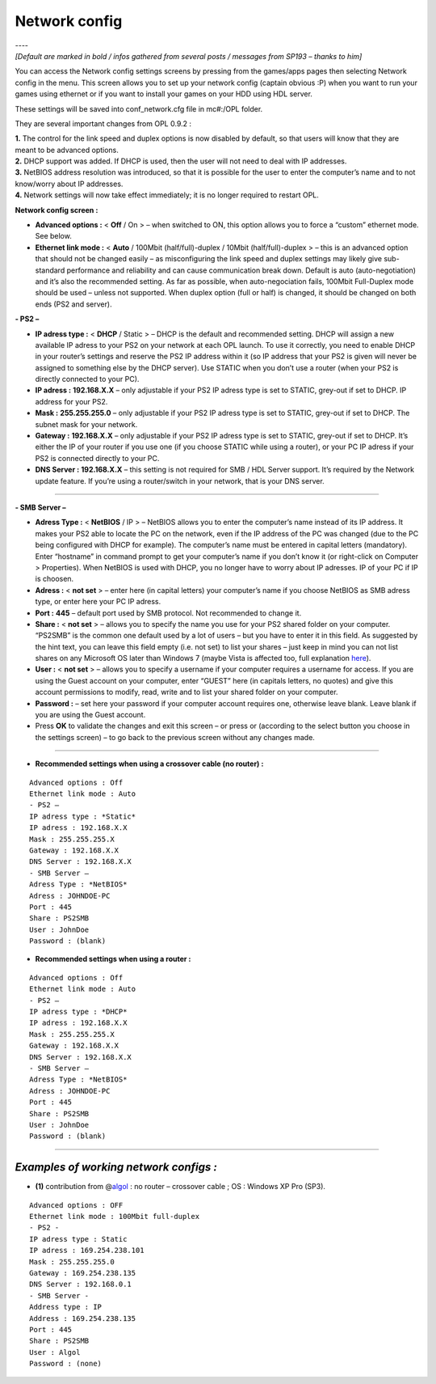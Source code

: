 .. _network_config:

**Network config**
==================

| ----
| *[Default are marked in bold / infos gathered from several posts /
  messages from SP193 – thanks to him]*

You can access the Network config settings screens by pressing |start|
from the games/apps pages then selecting Network config in the menu.
This screen allows you to set up your network config (captain obvious
:P) when you want to run your games using ethernet or if you want to
install your games on your HDD using HDL server.

These settings will be saved into conf_network.cfg file in mc#:/OPL
folder.

They are several important changes from OPL 0.9.2 :

| **1.** The control for the link speed and duplex options is now
  disabled by default, so that users will know that they are meant to be
  advanced options.
| **2.** DHCP support was added. If DHCP is used, then the user will not
  need to deal with IP addresses.
| **3.** NetBIOS address resolution was introduced, so that it is
  possible for the user to enter the computer’s name and to not
  know/worry about IP addresses.
| **4.** Network settings will now take effect immediately; it is no
  longer required to restart OPL.

.. image:: 1211205318-network-config.png
   :alt: title

**Network config screen :**

-  **Advanced options :** < **Off** / On > – when switched to ON, this
   option allows you to force a “custom” ethernet mode. See below.

-  **Ethernet link mode :** < **Auto** / 100Mbit (half/full)-duplex /
   10Mbit (half/full)-duplex > – this is an advanced option that should
   not be changed easily – as misconfiguring the link speed and duplex
   settings may likely give sub-standard performance and reliability and
   can cause communication break down. Default is auto
   (auto-negotiation) and it’s also the recommended setting. As far as
   possible, when auto-negociation fails, 100Mbit Full-Duplex mode
   should be used – unless not supported. When duplex option (full or
   half) is changed, it should be changed on both ends (PS2 and server).

**- PS2 –**

-  **IP adress type :** < **DHCP** / Static > – DHCP is the default and
   recommended setting. DHCP will assign a new available IP adress to
   your PS2 on your network at each OPL launch. To use it correctly, you
   need to enable DHCP in your router’s settings and reserve the PS2 IP
   address within it (so IP address that your PS2 is given will never be
   assigned to something else by the DHCP server). Use STATIC when you
   don’t use a router (when your PS2 is directly connected to your PC).

-  **IP adress :** **192.168.X.X** – only adjustable if your PS2 IP
   adress type is set to STATIC, grey-out if set to DHCP. IP address for
   your PS2.

-  **Mask :** **255.255.255.0** – only adjustable if your PS2 IP adress
   type is set to STATIC, grey-out if set to DHCP. The subnet mask for
   your network.

-  **Gateway :** **192.168.X.X** – only adjustable if your PS2 IP adress
   type is set to STATIC, grey-out if set to DHCP. It’s either the IP of
   your router if you use one (if you choose STATIC while using a
   router), or your PC IP adress if your PS2 is connected directly to
   your PC.

-  **DNS Server :** **192.168.X.X** – this setting is not required for
   SMB / HDL Server support. It’s required by the Network update
   feature. If you’re using a router/switch in your network, that is
   your DNS server.

----

**- SMB Server –**

-  **Adress Type :** < **NetBIOS** / IP > – NetBIOS allows you to enter
   the computer’s name instead of its IP address. It makes your PS2 able
   to locate the PC on the network, even if the IP address of the PC was
   changed (due to the PC being configured with DHCP for example). The
   computer’s name must be entered in capital letters (mandatory). Enter
   “hostname” in command prompt to get your computer’s name if you don’t
   know it (or right-click on Computer > Properties). When NetBIOS is
   used with DHCP, you no longer have to worry about IP adresses. IP of
   your PC if IP is choosen.

-  **Adress :** < **not set** > – enter here (in capital letters) your
   computer’s name if you choose NetBIOS as SMB adress type, or enter
   here your PC IP adress.

-  **Port :** **445** – default port used by SMB protocol. Not
   recommended to change it.

-  **Share :** < **not set** > – allows you to specify the name you use
   for your PS2 shared folder on your computer. “PS2SMB” is the common
   one default used by a lot of users – but you have to enter it in this
   field. As suggested by the hint text, you can leave this field empty
   (i.e. not set) to list your shares – just keep in mind you can not
   list shares on any Microsoft OS later than Windows 7 (maybe Vista is
   affected too, full explanation
   `here <http://psx-scene.com/forums/f150/open-ps2-loader-project-v0-9-3-a-62141/index766.html#post1209912>`__).

-  **User :** < **not set** > – allows you to specify a username if your
   computer requires a username for access. If you are using the Guest
   account on your computer, enter “GUEST” here (in capitals letters, no
   quotes) and give this account permissions to modify, read, write and
   to list your shared folder on your computer.

-  **Password :** – set here your password if your computer account
   requires one, otherwise leave blank. Leave blank if you are using the
   Guest account.

-  Press **OK** to validate the changes and exit this screen – or press
   |title| or |image1| (according to the select button you choose in the
   settings screen) – to go back to the previous screen without any
   changes made.

----

-  **Recommended settings when using a crossover cable (no router) :**

::

   Advanced options : Off
   Ethernet link mode : Auto
   - PS2 –
   IP adress type : *Static*
   IP adress : 192.168.X.X
   Mask : 255.255.255.X
   Gateway : 192.168.X.X
   DNS Server : 192.168.X.X
   - SMB Server –
   Adress Type : *NetBIOS*
   Adress : JOHNDOE-PC
   Port : 445
   Share : PS2SMB
   User : JohnDoe
   Password : (blank)

-  **Recommended settings when using a router :**

::

   Advanced options : Off
   Ethernet link mode : Auto
   - PS2 –
   IP adress type : *DHCP*
   IP adress : 192.168.X.X
   Mask : 255.255.255.X
   Gateway : 192.168.X.X
   DNS Server : 192.168.X.X
   - SMB Server –
   Adress Type : *NetBIOS*
   Adress : JOHNDOE-PC
   Port : 445
   Share : PS2SMB
   User : JohnDoe
   Password : (blank)

----

*Examples of working network configs :*
---------------------------------------

-  **(1)** contribution from
   @\ `algol <http://psx-scene.com/forums/f150/open-ps2-loader-0-9-3-user-guide-156387/#post1209205>`__
   : no router – crossover cable ; OS : Windows XP Pro (SP3).

::

   Advanced options : OFF
   Ethernet link mode : 100Mbit full-duplex
   - PS2 -
   IP adress type : Static
   IP adress : 169.254.238.101
   Mask : 255.255.255.0
   Gateway : 169.254.238.135
   DNS Server : 192.168.0.1
   - SMB Server -
   Address type : IP
   Address : 169.254.238.135
   Port : 445
   Share : PS2SMB
   User : Algol
   Password : (none)

.. |start| image:: 568074192-start.png
.. |title| image:: 74665754-cross.png
.. |image1| image:: 4184835271-circle.png
